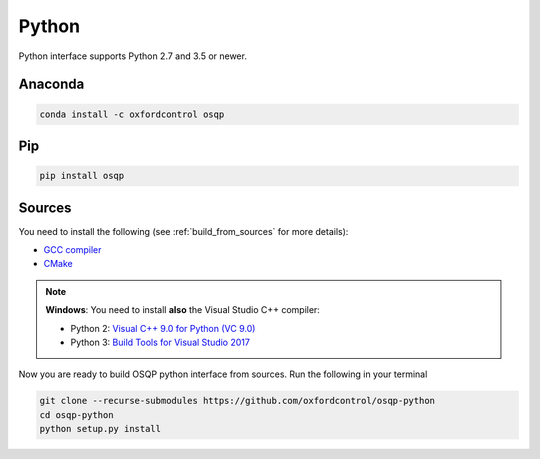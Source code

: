 Python
======

Python interface supports Python 2.7 and 3.5 or newer.

Anaconda
--------

.. code:: bash

   conda install -c oxfordcontrol osqp


Pip
----

.. code:: bash

   pip install osqp


Sources
---------
You need to install the following (see :ref:`build_from_sources` for more details):

- `GCC compiler <https://gcc.gnu.org/>`_
- `CMake <https://cmake.org/>`_

.. note::

   **Windows**: You need to install **also** the Visual Studio C++ compiler:

   * Python 2: `Visual C++ 9.0 for Python (VC 9.0) <https://www.microsoft.com/en-us/download/details.aspx?id=44266>`_

   * Python 3: `Build Tools for Visual Studio 2017 <https://visualstudio.microsoft.com/downloads/#build-tools-for-visual-studio-2017>`_


Now you are ready to build OSQP python interface from sources. Run the following in your terminal

.. code:: bash

   git clone --recurse-submodules https://github.com/oxfordcontrol/osqp-python
   cd osqp-python
   python setup.py install
